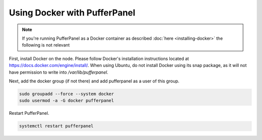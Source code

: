 Using Docker with PufferPanel
=============================

.. note::

   If you're running PufferPanel as a Docker container as described :doc:`here <installing-docker>` the following is not relevant

First, install Docker on the node. Please follow Docker's installation instructions located at https://docs.docker.com/engine/install/. When using Ubuntu, do not install Docker using its snap package, as it will not have permission to write into `/var/lib/pufferpanel`. 

Next, add the docker group (if not there) and add pufferpanel as a user of this group.

.. code::

   sudo groupadd --force --system docker
   sudo usermod -a -G docker pufferpanel

Restart PufferPanel.

.. code::

   systemctl restart pufferpanel
